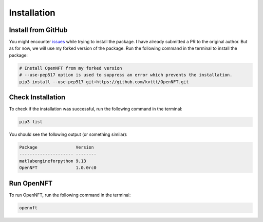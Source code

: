 Installation
============

Install from GitHub
-------------------

You might encounter `issues <https://github.com/OpenNFT/OpenNFT/issues/161>`_ while trying to install the package. 
I have already submitted a PR to the original author. 
But as for now, we will use my forked version of the package. 
Run the following command in the terminal to install the package:

.. code-block:: bash

    # Install OpenNFT from my forked version
    # --use-pep517 option is used to suppress an error which prevents the installation.
    pip3 install --use-pep517 git+https://github.com/kvttt/OpenNFT.git

Check Installation
------------------

To check if the installation was successful, run the following command in the terminal:

.. code-block:: bash

    pip3 list

You should see the following output (or something similar):

.. code-block:: bash

    Package               Version
    --------------------- --------
    matlabengineforpython 9.13     
    OpenNFT               1.0.0rc0

Run OpenNFT
-----------

To run OpenNFT, run the following command in the terminal:

.. code-block:: bash

    opennft
